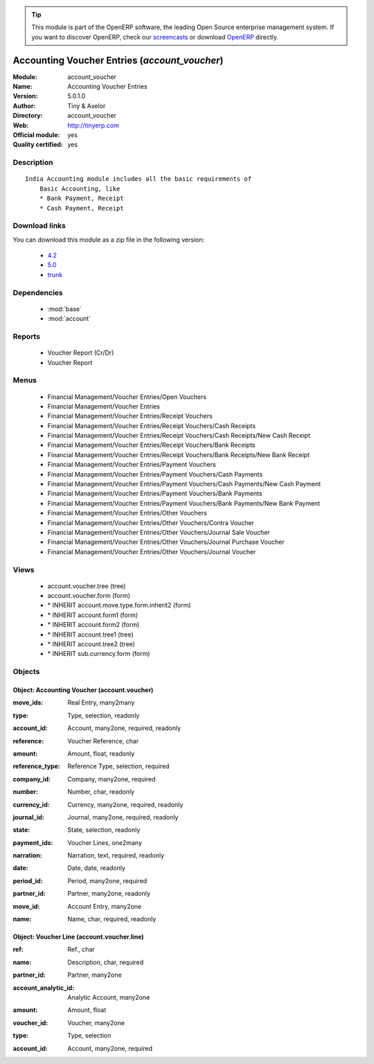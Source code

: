 
.. i18n: .. module:: account_voucher
.. i18n:     :synopsis: Accounting Voucher Entries (Official, Quality Certified)
.. i18n:     :noindex:
.. i18n: .. 
..

.. module:: account_voucher
    :synopsis: Accounting Voucher Entries (Official, Quality Certified)
    :noindex:
.. 

.. i18n: .. raw:: html
.. i18n: 
.. i18n:       <br />
.. i18n:     <link rel="stylesheet" href="../_static/hide_objects_in_sidebar.css" type="text/css" />
..

.. raw:: html

      <br />
    <link rel="stylesheet" href="../_static/hide_objects_in_sidebar.css" type="text/css" />

.. i18n: .. tip:: This module is part of the OpenERP software, the leading Open Source 
.. i18n:   enterprise management system. If you want to discover OpenERP, check our 
.. i18n:   `screencasts <http://openerp.tv>`_ or download 
.. i18n:   `OpenERP <http://openerp.com>`_ directly.
..

.. tip:: This module is part of the OpenERP software, the leading Open Source 
  enterprise management system. If you want to discover OpenERP, check our 
  `screencasts <http://openerp.tv>`_ or download 
  `OpenERP <http://openerp.com>`_ directly.

.. i18n: .. raw:: html
.. i18n: 
.. i18n:     <div class="js-kit-rating" title="" permalink="" standalone="yes" path="/account_voucher"></div>
.. i18n:     <script src="http://js-kit.com/ratings.js"></script>
..

.. raw:: html

    <div class="js-kit-rating" title="" permalink="" standalone="yes" path="/account_voucher"></div>
    <script src="http://js-kit.com/ratings.js"></script>

.. i18n: Accounting Voucher Entries (*account_voucher*)
.. i18n: ==============================================
.. i18n: :Module: account_voucher
.. i18n: :Name: Accounting Voucher Entries
.. i18n: :Version: 5.0.1.0
.. i18n: :Author: Tiny & Axelor
.. i18n: :Directory: account_voucher
.. i18n: :Web: http://tinyerp.com
.. i18n: :Official module: yes
.. i18n: :Quality certified: yes
..

Accounting Voucher Entries (*account_voucher*)
==============================================
:Module: account_voucher
:Name: Accounting Voucher Entries
:Version: 5.0.1.0
:Author: Tiny & Axelor
:Directory: account_voucher
:Web: http://tinyerp.com
:Official module: yes
:Quality certified: yes

.. i18n: Description
.. i18n: -----------
..

Description
-----------

.. i18n: ::
.. i18n: 
.. i18n:   India Accounting module includes all the basic requirements of 
.. i18n:       Basic Accounting, like
.. i18n:       * Bank Payment, Receipt
.. i18n:       * Cash Payment, Receipt
..

::

  India Accounting module includes all the basic requirements of 
      Basic Accounting, like
      * Bank Payment, Receipt
      * Cash Payment, Receipt

.. i18n: Download links
.. i18n: --------------
..

Download links
--------------

.. i18n: You can download this module as a zip file in the following version:
..

You can download this module as a zip file in the following version:

.. i18n:   * `4.2 <http://www.openerp.com/download/modules/4.2/account_voucher.zip>`_
.. i18n:   * `5.0 <http://www.openerp.com/download/modules/5.0/account_voucher.zip>`_
.. i18n:   * `trunk <http://www.openerp.com/download/modules/trunk/account_voucher.zip>`_
..

  * `4.2 <http://www.openerp.com/download/modules/4.2/account_voucher.zip>`_
  * `5.0 <http://www.openerp.com/download/modules/5.0/account_voucher.zip>`_
  * `trunk <http://www.openerp.com/download/modules/trunk/account_voucher.zip>`_

.. i18n: Dependencies
.. i18n: ------------
..

Dependencies
------------

.. i18n:  * :mod:`base`
.. i18n:  * :mod:`account`
..

 * :mod:`base`
 * :mod:`account`

.. i18n: Reports
.. i18n: -------
..

Reports
-------

.. i18n:  * Voucher Report (Cr/Dr)
.. i18n: 
.. i18n:  * Voucher Report
..

 * Voucher Report (Cr/Dr)

 * Voucher Report

.. i18n: Menus
.. i18n: -------
..

Menus
-------

.. i18n:  * Financial Management/Voucher Entries/Open Vouchers
.. i18n:  * Financial Management/Voucher Entries
.. i18n:  * Financial Management/Voucher Entries/Receipt Vouchers
.. i18n:  * Financial Management/Voucher Entries/Receipt Vouchers/Cash Receipts
.. i18n:  * Financial Management/Voucher Entries/Receipt Vouchers/Cash Receipts/New Cash Receipt
.. i18n:  * Financial Management/Voucher Entries/Receipt Vouchers/Bank Receipts
.. i18n:  * Financial Management/Voucher Entries/Receipt Vouchers/Bank Receipts/New Bank Receipt
.. i18n:  * Financial Management/Voucher Entries/Payment Vouchers
.. i18n:  * Financial Management/Voucher Entries/Payment Vouchers/Cash Payments
.. i18n:  * Financial Management/Voucher Entries/Payment Vouchers/Cash Payments/New Cash Payment
.. i18n:  * Financial Management/Voucher Entries/Payment Vouchers/Bank Payments
.. i18n:  * Financial Management/Voucher Entries/Payment Vouchers/Bank Payments/New Bank Payment
.. i18n:  * Financial Management/Voucher Entries/Other Vouchers
.. i18n:  * Financial Management/Voucher Entries/Other Vouchers/Contra Voucher
.. i18n:  * Financial Management/Voucher Entries/Other Vouchers/Journal Sale Voucher
.. i18n:  * Financial Management/Voucher Entries/Other Vouchers/Journal Purchase Voucher
.. i18n:  * Financial Management/Voucher Entries/Other Vouchers/Journal Voucher
..

 * Financial Management/Voucher Entries/Open Vouchers
 * Financial Management/Voucher Entries
 * Financial Management/Voucher Entries/Receipt Vouchers
 * Financial Management/Voucher Entries/Receipt Vouchers/Cash Receipts
 * Financial Management/Voucher Entries/Receipt Vouchers/Cash Receipts/New Cash Receipt
 * Financial Management/Voucher Entries/Receipt Vouchers/Bank Receipts
 * Financial Management/Voucher Entries/Receipt Vouchers/Bank Receipts/New Bank Receipt
 * Financial Management/Voucher Entries/Payment Vouchers
 * Financial Management/Voucher Entries/Payment Vouchers/Cash Payments
 * Financial Management/Voucher Entries/Payment Vouchers/Cash Payments/New Cash Payment
 * Financial Management/Voucher Entries/Payment Vouchers/Bank Payments
 * Financial Management/Voucher Entries/Payment Vouchers/Bank Payments/New Bank Payment
 * Financial Management/Voucher Entries/Other Vouchers
 * Financial Management/Voucher Entries/Other Vouchers/Contra Voucher
 * Financial Management/Voucher Entries/Other Vouchers/Journal Sale Voucher
 * Financial Management/Voucher Entries/Other Vouchers/Journal Purchase Voucher
 * Financial Management/Voucher Entries/Other Vouchers/Journal Voucher

.. i18n: Views
.. i18n: -----
..

Views
-----

.. i18n:  * account.voucher.tree (tree)
.. i18n:  * account.voucher.form (form)
.. i18n:  * \* INHERIT account.move.type.form.inherit2 (form)
.. i18n:  * \* INHERIT account.form1 (form)
.. i18n:  * \* INHERIT account.form2 (form)
.. i18n:  * \* INHERIT account.tree1 (tree)
.. i18n:  * \* INHERIT account.tree2 (tree)
.. i18n:  * \* INHERIT sub.currency.form (form)
..

 * account.voucher.tree (tree)
 * account.voucher.form (form)
 * \* INHERIT account.move.type.form.inherit2 (form)
 * \* INHERIT account.form1 (form)
 * \* INHERIT account.form2 (form)
 * \* INHERIT account.tree1 (tree)
 * \* INHERIT account.tree2 (tree)
 * \* INHERIT sub.currency.form (form)

.. i18n: Objects
.. i18n: -------
..

Objects
-------

.. i18n: Object: Accounting Voucher (account.voucher)
.. i18n: ############################################
..

Object: Accounting Voucher (account.voucher)
############################################

.. i18n: :move_ids: Real Entry, many2many
..

:move_ids: Real Entry, many2many

.. i18n: :type: Type, selection, readonly
..

:type: Type, selection, readonly

.. i18n: :account_id: Account, many2one, required, readonly
..

:account_id: Account, many2one, required, readonly

.. i18n: :reference: Voucher Reference, char
..

:reference: Voucher Reference, char

.. i18n: :amount: Amount, float, readonly
..

:amount: Amount, float, readonly

.. i18n: :reference_type: Reference Type, selection, required
..

:reference_type: Reference Type, selection, required

.. i18n: :company_id: Company, many2one, required
..

:company_id: Company, many2one, required

.. i18n: :number: Number, char, readonly
..

:number: Number, char, readonly

.. i18n: :currency_id: Currency, many2one, required, readonly
..

:currency_id: Currency, many2one, required, readonly

.. i18n: :journal_id: Journal, many2one, required, readonly
..

:journal_id: Journal, many2one, required, readonly

.. i18n: :state: State, selection, readonly
..

:state: State, selection, readonly

.. i18n: :payment_ids: Voucher Lines, one2many
..

:payment_ids: Voucher Lines, one2many

.. i18n: :narration: Narration, text, required, readonly
..

:narration: Narration, text, required, readonly

.. i18n: :date: Date, date, readonly
..

:date: Date, date, readonly

.. i18n: :period_id: Period, many2one, required
..

:period_id: Period, many2one, required

.. i18n: :partner_id: Partner, many2one, readonly
..

:partner_id: Partner, many2one, readonly

.. i18n: :move_id: Account Entry, many2one
..

:move_id: Account Entry, many2one

.. i18n: :name: Name, char, required, readonly
..

:name: Name, char, required, readonly

.. i18n: Object: Voucher Line (account.voucher.line)
.. i18n: ###########################################
..

Object: Voucher Line (account.voucher.line)
###########################################

.. i18n: :ref: Ref., char
..

:ref: Ref., char

.. i18n: :name: Description, char, required
..

:name: Description, char, required

.. i18n: :partner_id: Partner, many2one
..

:partner_id: Partner, many2one

.. i18n: :account_analytic_id: Analytic Account, many2one
..

:account_analytic_id: Analytic Account, many2one

.. i18n: :amount: Amount, float
..

:amount: Amount, float

.. i18n: :voucher_id: Voucher, many2one
..

:voucher_id: Voucher, many2one

.. i18n: :type: Type, selection
..

:type: Type, selection

.. i18n: :account_id: Account, many2one, required
..

:account_id: Account, many2one, required
